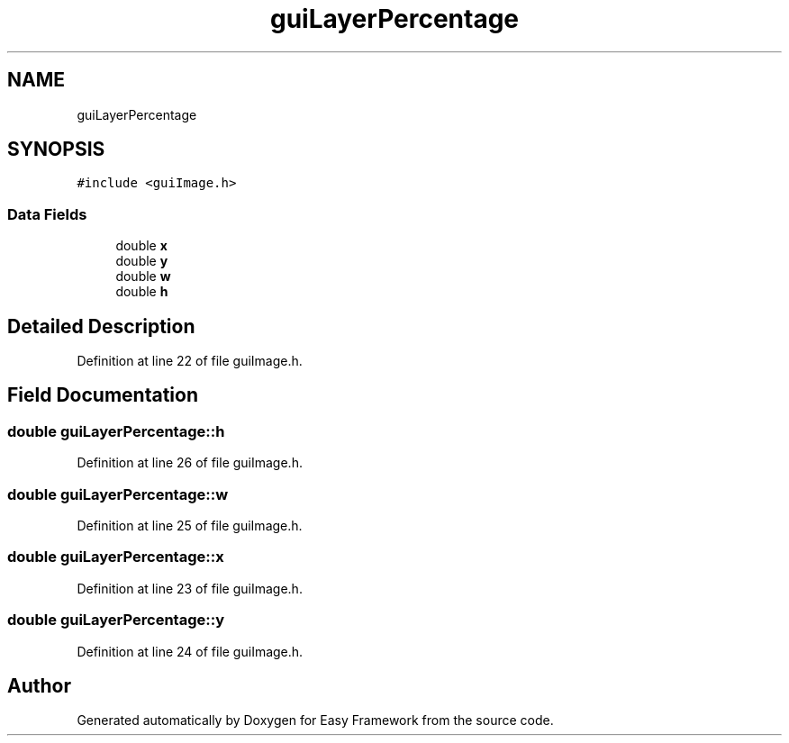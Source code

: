 .TH "guiLayerPercentage" 3 "Fri May 15 2020" "Version 0.4.5" "Easy Framework" \" -*- nroff -*-
.ad l
.nh
.SH NAME
guiLayerPercentage
.SH SYNOPSIS
.br
.PP
.PP
\fC#include <guiImage\&.h>\fP
.SS "Data Fields"

.in +1c
.ti -1c
.RI "double \fBx\fP"
.br
.ti -1c
.RI "double \fBy\fP"
.br
.ti -1c
.RI "double \fBw\fP"
.br
.ti -1c
.RI "double \fBh\fP"
.br
.in -1c
.SH "Detailed Description"
.PP 
Definition at line 22 of file guiImage\&.h\&.
.SH "Field Documentation"
.PP 
.SS "double guiLayerPercentage::h"

.PP
Definition at line 26 of file guiImage\&.h\&.
.SS "double guiLayerPercentage::w"

.PP
Definition at line 25 of file guiImage\&.h\&.
.SS "double guiLayerPercentage::x"

.PP
Definition at line 23 of file guiImage\&.h\&.
.SS "double guiLayerPercentage::y"

.PP
Definition at line 24 of file guiImage\&.h\&.

.SH "Author"
.PP 
Generated automatically by Doxygen for Easy Framework from the source code\&.
